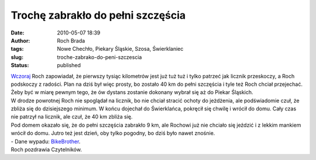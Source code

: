 Trochę zabrakło do pełni szczęścia
##################################
:date: 2010-05-07 18:39
:author: Roch Brada
:tags: Nowe Chechło, Piekary Śląskie, Szosa, Świerklaniec
:slug: troche-zabrako-do-peni-szczescia
:status: published

| `Wczoraj <http://gusioo.blogspot.com/2010/05/wszystkie-drogi-prowadza-na-lotnisko.html>`__ Roch zapowiadał, że pierwszy tysiąc kilometrów jest już tuż tuż i tylko patrzeć jak licznik przeskoczy, a Roch podskoczy z radości. Plan na dziś był więc prosty, bo zostało 40 km do pełni szczęścia i tyle też Roch chciał przejechać. Żeby być w miarę pewnym tego, że ów dystans zostanie dokonany wybrał się aż do Piekar Śląskich.
| W drodze powrotnej Roch nie spoglądał na licznik, bo nie chciał stracić ochoty do jeżdżenia, ale podświadomie czuł, że zbliża się do dzisiejszego minimum. W końcu dojechał do Świerklańca, pokręcił się chwilę i wrócił do domu. Cały czas nie patrzył na licznik, ale czuł, że 40 km zbliża się.
| Pod domem okazało się, że do pełni szczęścia zabrakło 9 km, ale Rochowi już nie chciało się jeździć i z lekkim mankiem wrócił do domu. Jutro też jest dzień, oby tylko pogodny, bo dziś było nawet znośnie.
| - Dane wypadu: `BikeBrother <http://www.bikebrother.com/ride/48021>`__.
| Roch pozdrawia Czytelników.
